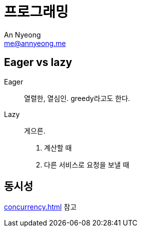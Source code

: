 = 프로그래밍
An Nyeong <me@annyeong.me>
:description: 특정 언어/기술과 무관한 일반적인 개념들

[eager_lazy]
== Eager vs lazy

Eager::

열렬한, 열심인. greedy라고도 한다.

Lazy::

게으른.

1. 계산할 때
2. 다른 서비스로 요청을 보낼 때

== 동시성

<<concurrency.adoc#>> 참고
